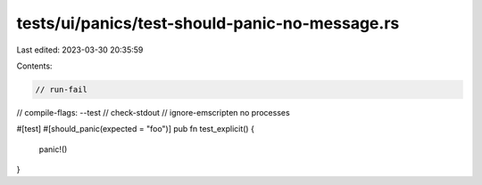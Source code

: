 tests/ui/panics/test-should-panic-no-message.rs
===============================================

Last edited: 2023-03-30 20:35:59

Contents:

.. code-block:: rs

    // run-fail
// compile-flags: --test
// check-stdout
// ignore-emscripten no processes

#[test]
#[should_panic(expected = "foo")]
pub fn test_explicit() {
    panic!()
}


